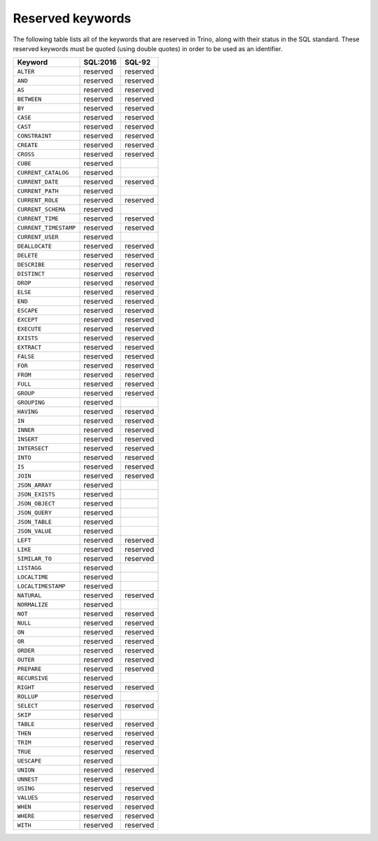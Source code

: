 
=================
Reserved keywords
=================

The following table lists all of the keywords that are reserved in Trino,
along with their status in the SQL standard. These reserved keywords must
be quoted (using double quotes) in order to be used as an identifier.

============================== ============= =============
Keyword                        SQL:2016      SQL-92
============================== ============= =============
``ALTER``                      reserved      reserved
``AND``                        reserved      reserved
``AS``                         reserved      reserved
``BETWEEN``                    reserved      reserved
``BY``                         reserved      reserved
``CASE``                       reserved      reserved
``CAST``                       reserved      reserved
``CONSTRAINT``                 reserved      reserved
``CREATE``                     reserved      reserved
``CROSS``                      reserved      reserved
``CUBE``                       reserved
``CURRENT_CATALOG``            reserved
``CURRENT_DATE``               reserved      reserved
``CURRENT_PATH``               reserved
``CURRENT_ROLE``               reserved      reserved
``CURRENT_SCHEMA``             reserved
``CURRENT_TIME``               reserved      reserved
``CURRENT_TIMESTAMP``          reserved      reserved
``CURRENT_USER``               reserved
``DEALLOCATE``                 reserved      reserved
``DELETE``                     reserved      reserved
``DESCRIBE``                   reserved      reserved
``DISTINCT``                   reserved      reserved
``DROP``                       reserved      reserved
``ELSE``                       reserved      reserved
``END``                        reserved      reserved
``ESCAPE``                     reserved      reserved
``EXCEPT``                     reserved      reserved
``EXECUTE``                    reserved      reserved
``EXISTS``                     reserved      reserved
``EXTRACT``                    reserved      reserved
``FALSE``                      reserved      reserved
``FOR``                        reserved      reserved
``FROM``                       reserved      reserved
``FULL``                       reserved      reserved
``GROUP``                      reserved      reserved
``GROUPING``                   reserved
``HAVING``                     reserved      reserved
``IN``                         reserved      reserved
``INNER``                      reserved      reserved
``INSERT``                     reserved      reserved
``INTERSECT``                  reserved      reserved
``INTO``                       reserved      reserved
``IS``                         reserved      reserved
``JOIN``                       reserved      reserved
``JSON_ARRAY``                 reserved
``JSON_EXISTS``                reserved
``JSON_OBJECT``                reserved
``JSON_QUERY``                 reserved
``JSON_TABLE``                 reserved
``JSON_VALUE``                 reserved
``LEFT``                       reserved      reserved
``LIKE``                       reserved      reserved
``SIMILAR_TO``                 reserved      reserved
``LISTAGG``                    reserved
``LOCALTIME``                  reserved
``LOCALTIMESTAMP``             reserved
``NATURAL``                    reserved      reserved
``NORMALIZE``                  reserved
``NOT``                        reserved      reserved
``NULL``                       reserved      reserved
``ON``                         reserved      reserved
``OR``                         reserved      reserved
``ORDER``                      reserved      reserved
``OUTER``                      reserved      reserved
``PREPARE``                    reserved      reserved
``RECURSIVE``                  reserved
``RIGHT``                      reserved      reserved
``ROLLUP``                     reserved
``SELECT``                     reserved      reserved
``SKIP``                       reserved
``TABLE``                      reserved      reserved
``THEN``                       reserved      reserved
``TRIM``                       reserved      reserved
``TRUE``                       reserved      reserved
``UESCAPE``                    reserved
``UNION``                      reserved      reserved
``UNNEST``                     reserved
``USING``                      reserved      reserved
``VALUES``                     reserved      reserved
``WHEN``                       reserved      reserved
``WHERE``                      reserved      reserved
``WITH``                       reserved      reserved
============================== ============= =============
